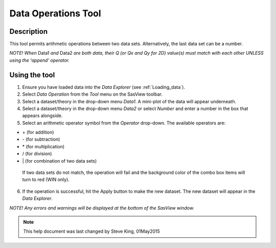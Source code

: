 .. data_operator_help.rst

.. This is a port of the original SasView html help file to ReSTructured text
.. by S King, ISIS, during SasView CodeCamp-III in Feb 2015.

Data Operations Tool
====================

Description
-----------

This tool permits arithmetic operations between two data sets. Alternatively, 
the last data set can be a number.

*NOTE! When* Data1 *and* Data2 *are both data, their Q (or Qx and Qy for 2D) 
value(s) must match with each other UNLESS using the 'append' operator.*

.. ZZZZZZZZZZZZZZZZZZZZZZZZZZZZZZZZZZZZZZZZZZZZZZZZZZZZZZZZZZZZZZZZZZZZZZZZZZZZZ

Using the tool
--------------

1) Ensure you have loaded data into the *Data Explorer* (see :ref:`Loading_data`).

2) Select *Data Operation* from the *Tool* menu on the SasView toolbar.

3) Select a dataset/theory in the drop-down menu *Data1*. A mini-plot of the
   data will appear underneath.

4) Select a dataset/theory in the drop-down menu *Data2* or select *Number* 
   and enter a number in the box that appears alongside.

5) Select an arithmetic operator symbol from the *Operator* drop-down. The 
   available operators are:
   
*   \+ (for addition)
*   \- (for subtraction) 
*   \* (for multiplication)
*   \/ (for division)
*   \| (for combination of two data sets)

   If two data sets do not match, the operation will fail and the background 
   color of the combo box items will turn to red (WIN only).

6) If the operation is successful, hit the Apply button to make the new dataset.
   The new dataset will appear in the *Data Explorer*.

*NOTE! Any errors and warnings will be displayed at the bottom of the SasView
window.*

.. image:: data_oper_pic.png

.. ZZZZZZZZZZZZZZZZZZZZZZZZZZZZZZZZZZZZZZZZZZZZZZZZZZZZZZZZZZZZZZZZZZZZZZZZZZZZZ

.. note::  This help document was last changed by Steve King, 01May2015
